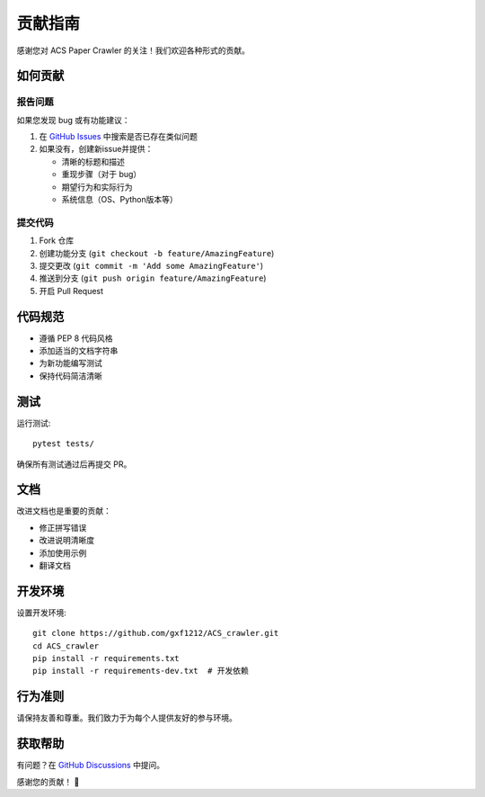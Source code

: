 贡献指南
========

感谢您对 ACS Paper Crawler 的关注！我们欢迎各种形式的贡献。

如何贡献
--------

报告问题
~~~~~~~~

如果您发现 bug 或有功能建议：

1. 在 `GitHub Issues <https://github.com/gxf1212/ACS_crawler/issues>`_ 中搜索是否已存在类似问题
2. 如果没有，创建新issue并提供：

   * 清晰的标题和描述
   * 重现步骤（对于 bug）
   * 期望行为和实际行为
   * 系统信息（OS、Python版本等）

提交代码
~~~~~~~~

1. Fork 仓库
2. 创建功能分支 (``git checkout -b feature/AmazingFeature``)
3. 提交更改 (``git commit -m 'Add some AmazingFeature'``)
4. 推送到分支 (``git push origin feature/AmazingFeature``)
5. 开启 Pull Request

代码规范
--------

* 遵循 PEP 8 代码风格
* 添加适当的文档字符串
* 为新功能编写测试
* 保持代码简洁清晰

测试
----

运行测试::

    pytest tests/

确保所有测试通过后再提交 PR。

文档
----

改进文档也是重要的贡献：

* 修正拼写错误
* 改进说明清晰度
* 添加使用示例
* 翻译文档

开发环境
--------

设置开发环境::

    git clone https://github.com/gxf1212/ACS_crawler.git
    cd ACS_crawler
    pip install -r requirements.txt
    pip install -r requirements-dev.txt  # 开发依赖

行为准则
--------

请保持友善和尊重。我们致力于为每个人提供友好的参与环境。

获取帮助
--------

有问题？在 `GitHub Discussions <https://github.com/gxf1212/ACS_crawler/discussions>`_ 中提问。

感谢您的贡献！ 🎉
